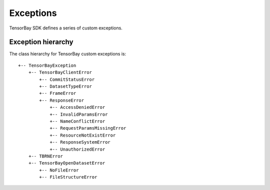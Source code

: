 ############
 Exceptions
############

TensorBay SDK defines a series of custom exceptions.

.. glossary::

    TensorBayException
        :class:`~tensorbay.exception.TensorBayException` is the base class for TensorBay SDK custom exceptions.

    TBRNError
        :class:`~tensorbay.exception.TBRNError` defines the exception for invalid TBRN. Raised when the TBRN format is incorrect.

    TensorBayClientError
        :class:`~tensorbay.exception.TensorBayClientError` is the base class for custom exceptions in the client module.

    CommitStatusError
        :class:`~tensorbay.exception.CommitStatusError` defines the exception for illegal commit status in the client module.
        Raised when the status is draft or commit, while the required status is commit or draft.

    DatasetTypeError
        :class:`~tensorbay.exception.DatasetTypeError` defines the exception for incorrect type of the requested dataset in the client module.
        Raised when the type of the required dataset is inconsistent with the input "is_fusion" parameter while getting dataset from TensorBay.

    FrameError
        :class:`~tensorbay.exception.FrameError` defines the exception for incorrect frame id in the client module.
        Raised when the frame id and timestamp of a frame conflicts or missing.

    ResponseError
        :class:`~tensorbay.exception.ResponseError` defines the exception for post response error in the client module.
        Raised when the response from TensorBay has error. And different subclass exceptions will be raised according to different error code.

    AccessDeniedError
        :class:`~tensorbay.exception.AccessDeniedError` defines the exception for access denied response error in the client module.
        Raised when the current account has no permission to access the resource.

    InvalidParamsError
        :class:`~tensorbay.exception.InvalidParamsError` defines the exception for invalid parameters response error in the client module.
        Raised when the parameters of the request are invalid.

    NameConflictError
        :class:`~tensorbay.exception.NameConflictError` defines the exception for name conflict response error in the client module.
        Raised when the name of the resource to be created already exists on Tensorbay.

    RequestParamsMissingError
        :class:`~tensorbay.exception.RequestParamsMissingError` defines the exception for request parameters missing response error in the client module.
        Raised when necessary parameters of the request are missing.

    ResourceNotExistError
        :class:`~tensorbay.exception.ResourceNotExistError` defines the exception for resource not existing response error in the client module.
        Raised when the request resource does not exist on Tensorbay.

    ResponseSystemError
        :class:`~tensorbay.exception.ResponseSystemError` defines the exception for system response error in the client module.
        Raised when system error was responded.

    UnauthorizedError
        :class:`~tensorbay.exception.UnauthorizedError` defines the exception for unauthorized response error in the client module.
        Raised when the :ref:`reference/glossary:accesskey` is incorrect.

    TensorBayOpenDatasetError
        :class:`~tensorbay.exception.TensorBayOpenDatasetError` is the base class for custom exceptions in the opendataset module.

    NoFileError
        :class:`~tensorbay.exception.NoFileError` defines the exception for no matching file found in the opendataset directory.

    FileStructureError
        :class:`~tensorbay.exception.FileStructureError` defines the exception for incorrect file structure in the opendataset directory.

*********************
 Exception hierarchy
*********************

The class hierarchy for TensorBay custom exceptions is::

 +-- TensorBayException
     +-- TensorBayClientError
         +-- CommitStatusError
         +-- DatasetTypeError
         +-- FrameError
         +-- ResponseError
             +-- AccessDeniedError
             +-- InvalidParamsError
             +-- NameConflictError
             +-- RequestParamsMissingError
             +-- ResourceNotExistError
             +-- ResponseSystemError
             +-- UnauthorizedError
     +-- TBRNError
     +-- TensorBayOpenDatasetError
         +-- NoFileError
         +-- FileStructureError

